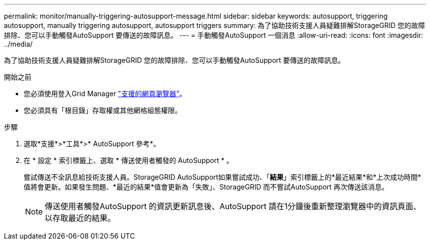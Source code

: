 ---
permalink: monitor/manually-triggering-autosupport-message.html 
sidebar: sidebar 
keywords: autosupport, triggering autosupport, manually triggering autosupport, autosupport triggers 
summary: 為了協助技術支援人員疑難排解StorageGRID 您的故障排除、您可以手動觸發AutoSupport 要傳送的故障訊息。 
---
= 手動觸發AutoSupport 一個消息
:allow-uri-read: 
:icons: font
:imagesdir: ../media/


[role="lead"]
為了協助技術支援人員疑難排解StorageGRID 您的故障排除、您可以手動觸發AutoSupport 要傳送的故障訊息。

.開始之前
* 您必須使用登入Grid Manager link:../admin/web-browser-requirements.html["支援的網頁瀏覽器"]。
* 您必須具有「根目錄」存取權或其他網格組態權限。


.步驟
. 選取*支援*>*工具*>* AutoSupport 參考*。
. 在 * 設定 * 索引標籤上、選取 * 傳送使用者觸發的 AutoSupport * 。
+
嘗試傳送不全訊息給技術支援人員。StorageGRID AutoSupport如果嘗試成功、「*結果*」索引標籤上的*最近結果*和*上次成功時間*值將會更新。如果發生問題、*最近的結果*值會更新為「失敗」、StorageGRID 而不嘗試AutoSupport 再次傳送該消息。

+

NOTE: 傳送使用者觸發AutoSupport 的資訊更新訊息後、AutoSupport 請在1分鐘後重新整理瀏覽器中的資訊頁面、以存取最近的結果。


